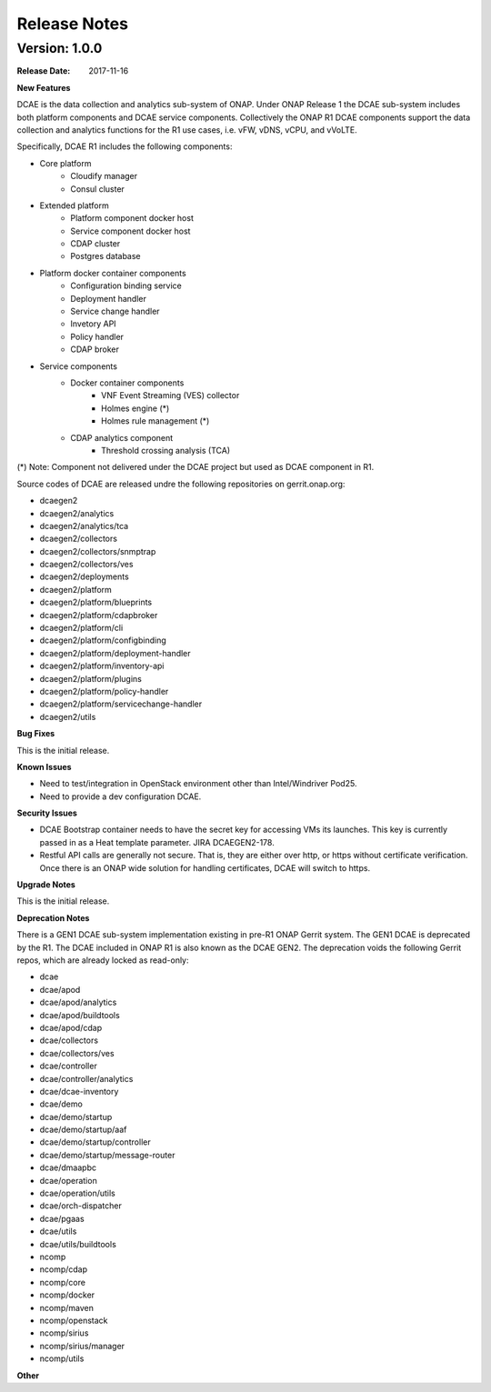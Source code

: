 .. This work is licensed under a Creative Commons Attribution 4.0 International License.

Release Notes
=============

Version: 1.0.0
--------------

:Release Date: 2017-11-16


**New Features**

DCAE is the data collection and analytics sub-system of ONAP.  Under ONAP Release 1 the DCAE sub-system includes both platform components and DCAE service components.  Collectively the ONAP R1 DCAE components support the data collection and analytics functions for the R1 use cases, i.e. vFW, vDNS, vCPU, and vVoLTE.  

Specifically, DCAE R1 includes the following components:

- Core platform
    - Cloudify manager
    - Consul cluster
- Extended platform
    - Platform component docker host
    - Service component docker host
    - CDAP cluster
    - Postgres database
- Platform docker container components
    - Configuration binding service
    - Deployment handler
    - Service change handler
    - Invetory API
    - Policy handler
    - CDAP broker
- Service components                            
    - Docker container components
        - VNF Event Streaming (VES) collector
        - Holmes engine (*)
        - Holmes rule management (*)
    - CDAP analytics component
        - Threshold crossing analysis (TCA)

(*) Note: Component not delivered under the DCAE project but used as DCAE component in R1.

Source codes of DCAE are released undre the following repositories on gerrit.onap.org:

- dcaegen2
- dcaegen2/analytics
- dcaegen2/analytics/tca
- dcaegen2/collectors
- dcaegen2/collectors/snmptrap
- dcaegen2/collectors/ves
- dcaegen2/deployments
- dcaegen2/platform
- dcaegen2/platform/blueprints
- dcaegen2/platform/cdapbroker
- dcaegen2/platform/cli
- dcaegen2/platform/configbinding
- dcaegen2/platform/deployment-handler
- dcaegen2/platform/inventory-api
- dcaegen2/platform/plugins
- dcaegen2/platform/policy-handler
- dcaegen2/platform/servicechange-handler
- dcaegen2/utils


**Bug Fixes**

This is the initial release.


**Known Issues**

- Need to test/integration in OpenStack environment other than Intel/Windriver Pod25.
- Need to provide a dev configuration DCAE.


**Security Issues**

- DCAE Bootstrap container needs to have the secret key for accessing VMs its launches.  This key is currently passed in as a Heat template parameter.  JIRA DCAEGEN2-178.
- Restful API calls are generally not secure.  That is, they are either over http, or https without certificate verification.  Once there is an ONAP wide solution for handling certificates, DCAE will switch to https.

**Upgrade Notes**

This is the initial release.


**Deprecation Notes**

There is a GEN1 DCAE sub-system implementation existing in pre-R1 ONAP Gerrit system.  The GEN1 DCAE is deprecated by the R1.  The DCAE included in ONAP R1 is also known as the DCAE GEN2.  The deprecation voids the following Gerrit repos, which are already locked as read-only:

- dcae
- dcae/apod
- dcae/apod/analytics
- dcae/apod/buildtools
- dcae/apod/cdap
- dcae/collectors
- dcae/collectors/ves
- dcae/controller
- dcae/controller/analytics
- dcae/dcae-inventory
- dcae/demo
- dcae/demo/startup
- dcae/demo/startup/aaf
- dcae/demo/startup/controller
- dcae/demo/startup/message-router
- dcae/dmaapbc
- dcae/operation
- dcae/operation/utils
- dcae/orch-dispatcher
- dcae/pgaas
- dcae/utils
- dcae/utils/buildtools
- ncomp
- ncomp/cdap
- ncomp/core
- ncomp/docker
- ncomp/maven
- ncomp/openstack
- ncomp/sirius
- ncomp/sirius/manager
- ncomp/utils


**Other**

